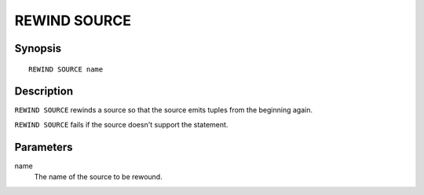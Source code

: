 .. _ref_stmts_rewind_source:

REWIND SOURCE
=============

Synopsis
--------

::

    REWIND SOURCE name

Description
-----------

``REWIND SOURCE`` rewinds a source so that the source emits tuples from the
beginning again.

``REWIND SOURCE`` fails if the source doesn't support the statement.

Parameters
----------

name
    The name of the source to be rewound.
